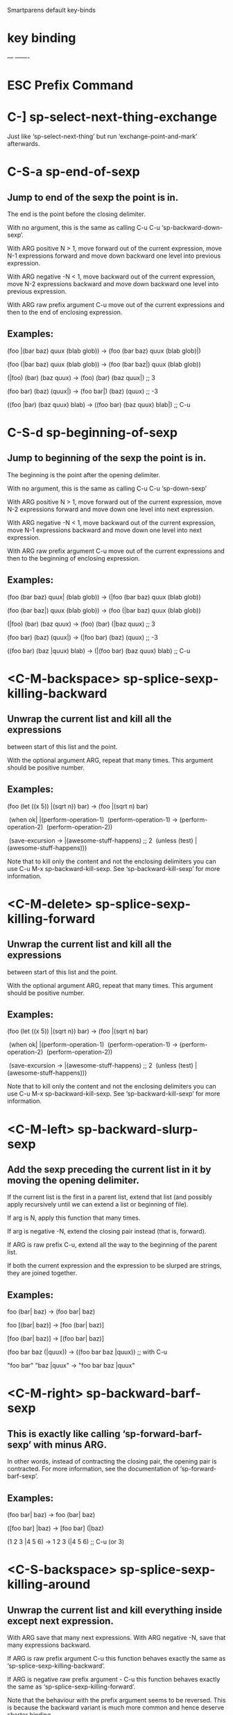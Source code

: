 Smartparens default key-binds


* key             binding
   ---                 -------

* ESC              Prefix Command
* C-]              sp-select-next-thing-exchange
Just like ‘sp-select-next-thing’ but run ‘exchange-point-and-mark’ afterwards.
* C-S-a            sp-end-of-sexp
** Jump to end of the sexp the point is in.

The end is the point before the closing delimiter.

With no argument, this is the same as calling
C-u C-u ‘sp-backward-down-sexp’.

With ARG positive N > 1, move forward out of the current
expression, move N-1 expressions forward and move down backward
one level into previous expression.

With ARG negative -N < 1, move backward out of the current
expression, move N-2 expressions backward and move down backward
one level into previous expression.

With ARG raw prefix argument C-u move out of the current expressions
and then to the end of enclosing expression.

** Examples:

  (foo |(bar baz) quux (blab glob)) -> (foo (bar baz) quux (blab glob)|)

  (foo (|bar baz) quux (blab glob)) -> (foo (bar baz|) quux (blab glob))

  (|foo) (bar) (baz quux) -> (foo) (bar) (baz quux|) ;; 3

  (foo bar) (baz) (quux|) -> (foo bar|) (baz) (quux) ;; -3

  ((foo |bar) (baz quux) blab) -> ((foo bar) (baz quux) blab|) ;; C-u
 
* C-S-d            sp-beginning-of-sexp
** Jump to beginning of the sexp the point is in.

The beginning is the point after the opening delimiter.

With no argument, this is the same as calling
C-u C-u ‘sp-down-sexp’

With ARG positive N > 1, move forward out of the current
expression, move N-2 expressions forward and move down one level
into next expression.

With ARG negative -N < 1, move backward out of the current
expression, move N-1 expressions backward and move down one level
into next expression.

With ARG raw prefix argument C-u move out of the current expressions
and then to the beginning of enclosing expression.

** Examples:

  (foo (bar baz) quux| (blab glob)) -> (|foo (bar baz) quux (blab glob))

  (foo (bar baz|) quux (blab glob)) -> (foo (|bar baz) quux (blab glob))

  (|foo) (bar) (baz quux) -> (foo) (bar) (|baz quux) ;; 3

  (foo bar) (baz) (quux|) -> (|foo bar) (baz) (quux) ;; -3

  ((foo bar) (baz |quux) blab) -> (|(foo bar) (baz quux) blab) ;; C-u

* <C-M-backspace>  sp-splice-sexp-killing-backward
** Unwrap the current list and kill all the expressions
between start of this list and the point.

With the optional argument ARG, repeat that many times.  This
argument should be positive number.

** Examples:

  (foo (let ((x 5)) |(sqrt n)) bar)  -> (foo |(sqrt n) bar)

​  (when ok|                             |(perform-operation-1)
​    (perform-operation-1)            ->  (perform-operation-2)
​    (perform-operation-2))

​  (save-excursion                    -> |(awesome-stuff-happens) ;; 2
​    (unless (test)
​      |(awesome-stuff-happens)))

Note that to kill only the content and not the enclosing
delimiters you can use C-u M-x sp-backward-kill-sexp.
See ‘sp-backward-kill-sexp’ for more information.

* <C-M-delete>     sp-splice-sexp-killing-forward
** Unwrap the current list and kill all the expressions
between start of this list and the point.

With the optional argument ARG, repeat that many times.  This
argument should be positive number.

** Examples:

  (foo (let ((x 5)) |(sqrt n)) bar)  -> (foo |(sqrt n) bar)

​  (when ok|                             |(perform-operation-1)
​    (perform-operation-1)            ->  (perform-operation-2)
​    (perform-operation-2))

​  (save-excursion                    -> |(awesome-stuff-happens) ;; 2
​    (unless (test)
​      |(awesome-stuff-happens)))

Note that to kill only the content and not the enclosing
delimiters you can use C-u M-x sp-backward-kill-sexp.
See ‘sp-backward-kill-sexp’ for more information.

* <C-M-left>       sp-backward-slurp-sexp
** Add the sexp preceding the current list in it by moving the opening delimiter.

If the current list is the first in a parent list, extend that
list (and possibly apply recursively until we can extend a list
or beginning of file).

If arg is N, apply this function that many times.

If arg is negative -N, extend the closing pair instead (that is,
forward).

If ARG is raw prefix C-u, extend all the way to the beginning of the parent list.

If both the current expression and the expression to be slurped
are strings, they are joined together.

** Examples:

  foo (bar| baz)        -> (foo bar| baz)

  foo [(bar| baz)]      -> [foo (bar| baz)]

  [foo (bar| baz)]      -> [(foo bar| baz)]

  (foo bar baz (|quux)) -> ((foo bar baz |quux)) ;; with C-u

  "foo bar" "baz |quux" -> "foo bar baz |quux"

* <C-M-right>      sp-backward-barf-sexp
** This is exactly like calling ‘sp-forward-barf-sexp’ with minus ARG.
In other words, instead of contracting the closing pair, the
opening pair is contracted.  For more information, see the
documentation of ‘sp-forward-barf-sexp’.

** Examples:

  (foo bar| baz) -> foo (bar| baz)

  ([foo bar] |baz) -> [foo bar] (|baz)

  (1 2 3 |4 5 6) -> 1 2 3 (|4 5 6) ;; C-u (or 3)

* <C-S-backspace>  sp-splice-sexp-killing-around
** Unwrap the current list and kill everything inside except next expression.

With ARG save that many next expressions.  With ARG negative -N,
save that many expressions backward.

If ARG is raw prefix argument C-u this function behaves exactly
the same as ‘sp-splice-sexp-killing-backward’.

If ARG is negative raw prefix argument - C-u this function
behaves exactly the same as ‘sp-splice-sexp-killing-forward’.

Note that the behaviour with the prefix argument seems to be
reversed.  This is because the backward variant is much more
common and hence deserve shorter binding.

If ARG is raw prefix argument C-u C-u raise the expression the point
is inside of.  This is the same as ‘sp-backward-up-sexp’ followed by
‘sp-splice-sexp-killing-around’.

** Examples:

  (a b |(c d) e f)      -> |(c d)     ;; with arg = 1

  (a b |c d e f)        -> |c d       ;; with arg = 2

  (- (car x) |a 3)      -> (car x)|   ;; with arg = -1

  (foo (bar |baz) quux) -> |(bar baz) ;; with arg = C-u C-u

* <C-left>         sp-forward-barf-sexp
** Remove the last sexp in the current list by moving the closing delimiter.

If ARG is positive number N, barf that many expressions.

If ARG is negative number -N, contract the opening pair instead.

If ARG is raw prefix C-u, barf all expressions from the one after
point to the end of current list and place the point before the
closing delimiter of the list.

If the current list is empty, do nothing.

** Examples: (prefix arg in comment)

  (foo bar| baz)   -> (foo bar|) baz   ;; nil (defaults to 1)

  (foo| [bar baz]) -> (foo|) [bar baz] ;; 1

  (1 2 3| 4 5 6)   -> (1 2 3|) 4 5 6   ;; C-u (or numeric prefix 3)

  (foo bar| baz)   -> foo (bar| baz)   ;; -1

* <C-right>        sp-forward-slurp-sexp
** Add sexp following the current list in it by moving the closing delimiter.

If the current list is the last in a parent list, extend that
list (and possibly apply recursively until we can extend a list
or end of file).

If ARG is N, apply this function that many times.

If ARG is negative -N, extend the opening pair instead (that is,
backward).

If ARG is raw prefix C-u, extend all the way to the end of the parent list.

If both the current expression and the expression to be slurped
are strings, they are joined together.

See also ‘sp-slurp-hybrid-sexp’ which is similar but handles
C-style syntax better.

** Examples:

  (foo |bar) baz        -> (foo |bar baz)

  [(foo |bar)] baz      -> [(foo |bar) baz]

  [(foo |bar) baz]      -> [(foo |bar baz)]

  ((|foo) bar baz quux) -> ((|foo bar baz quux)) ;; with C-u

  "foo| bar" "baz quux" -> "foo| bar baz quux"

* <M-backspace >   sp-backward-unwrap-sexp
** Unwrap the previous expression.

With ARG N, unwrap Nth expression as returned by
‘sp-backward-sexp’.  If ARG is negative -N, unwrap Nth expression
forward as returned by ‘sp-forward-sexp’.

** Examples:

  (foo bar baz)|     -> foo bar baz|

  (foo bar)| (baz)   -> foo bar| (baz)

  (foo) (bar) (baz)| -> foo (bar) (baz) ;; 3

* <M-delete>       sp-unwrap-sexp
** Unwrap the following expression.

With ARG N, unwrap Nth expression as returned by
‘sp-forward-sexp’.  If ARG is negative -N, unwrap Nth expression
backwards as returned by ‘sp-backward-sexp’.

Return the information about the just unwrapped expression.  Note
that this structure does not represent a valid expression in the
buffer.

** Examples:

  |(foo bar baz)     -> |foo bar baz

  (foo bar| baz)     -> foo bar| baz

  |(foo) (bar) (baz) -> |(foo) bar (baz) ;; 2

* C-M-a            sp-backward-down-sexp
** Move backward down one level of sexp.

With ARG, do this that many times.  A negative argument -N means
move forward but still go down a level.

If ARG is raw prefix argument C-u, descend backward as much as
possible.

If ARG is raw prefix argument C-u C-u, jump to the end of current
list.

If the point is inside sexp and there is no down expression to
descend to, jump to the end of current one.  If moving forward,
jump to beginning of current one.

** Examples:

  foo (bar (baz quux))| -> foo (bar (baz quux)|)

  (bar (baz quux)) foo| -> (bar (baz quux|)) foo ;; 2

  foo (bar (baz (quux) blab))| -> foo (bar (baz (quux|) blab)) ;; C-u

  (foo| (bar baz) quux) -> (foo (bar baz) quux|)

  (foo (bar baz) |quux blab) -> (foo (bar baz) quux blab|) ;; C-u C-u

* C-M-b            sp-backward-sexp
** Move backward across one balanced expression (sexp).

With ARG, do it that many times.  Negative arg -N means move
forward across N balanced expressions.  If there is no previous
expression, jump out of the current one (effectively doing
‘sp-backward-up-sexp’).

With ‘sp-navigate-consider-symbols’ symbols and strings are also
considered balanced expressions.

** Examples: (prefix arg in comment)

  (foo bar baz)|   -> |(foo bar baz)

  (foo| bar baz)   -> (|foo bar baz)

  (foo bar| baz)   -> (|foo bar baz) ;; 2

  (|(foo bar) baz) -> ((|foo bar) baz)

* C-M-d            sp-down-sexp
** Move forward down one level of sexp.

With ARG, do this that many times.  A negative argument -N means
move backward but still go down a level.

If ARG is raw prefix argument C-u, descend forward as much as
possible.

If ARG is raw prefix argument C-u C-u, jump to the beginning of
current list.

If the point is inside sexp and there is no down expression to
descend to, jump to the beginning of current one.  If moving
backwards, jump to end of current one.

** Examples:

  |foo (bar (baz quux)) -> foo (|bar (baz quux))

  |foo (bar (baz quux)) -> foo (bar (|baz quux)) ;; 2

  |foo (bar (baz (quux) blab)) -> foo (bar (baz (|quux) blab)) ;; C-u

  (foo (bar baz) |quux) -> (|foo (bar baz) quux)

  (blab foo |(bar baz) quux) -> (|blab foo (bar baz) quux) ;; C-u C-u

* C-M-e            sp-up-sexp
** Move forward out of one level of parentheses.

With ARG, do this that many times.  A negative argument means
move backward but still to a less deep spot.

The argument INTERACTIVE is for internal use only.

If called interactively and ‘sp-navigate-reindent-after-up’ is
enabled for current major-mode, remove the whitespace between end
of the expression and the last "thing" inside the expression.

If ‘sp-navigate-close-if-unbalanced’ is non-nil, close the
unbalanced expressions automatically.

** Examples:

  (foo |(bar baz) quux blab) -> (foo (bar baz) quux blab)|

  (foo (bar |baz) quux blab) -> (foo (bar baz) quux blab)| ;; 2

  (foo bar |baz              -> (foo bar baz)| ;; re-indent the expression
​   )

  (foo  |(bar baz)           -> (foo)| (bar baz) ;; close unbalanced expr.

* C-M-f            sp-forward-sexp
** Move forward across one balanced expression.

With ARG, do it that many times.  Negative arg -N means move
backward across N balanced expressions.  If there is no forward
expression, jump out of the current one (effectively doing
‘sp-up-sexp’).

With ‘sp-navigate-consider-symbols’ symbols and strings are also
considered balanced expressions.

** Examples: (prefix arg in comment)

  |(foo bar baz)   -> (foo bar baz)|

  (|foo bar baz)   -> (foo| bar baz)

  (|foo bar baz)   -> (foo bar| baz) ;; 2

  (foo (bar baz|)) -> (foo (bar baz)|)

* C-M-k            sp-kill-sexp

** With ARG being positive number N, repeat that many times.

With ARG being Negative number -N, repeat that many times in
backward direction.

With ARG being raw prefix C-u, kill all the expressions from
point up until the end of current list.  With raw prefix - C-u,
kill all the expressions from beginning of current list up until
point.  If point is inside a symbol, this is also killed.  If
there is no expression after/before the point, just delete the
whitespace up until the closing/opening delimiter.

With ARG being raw prefix C-u C-u, kill current list (the list
point is inside).

With ARG numeric prefix 0 (zero) kill the insides of the current
list, that is everything from after the opening delimiter to
before the closing delimiter.

If ARG is nil, default to 1 (kill single expression forward)

If second optional argument DONT-KILL is non-nil, save the to be
killed region in the kill ring, but do not kill the region from
buffer.

With ‘sp-navigate-consider-symbols’, symbols and strings are also
considered balanced expressions.

** Examples:

 (foo |(abc) bar)  -> (foo | bar) ;; nil, defaults to 1

 (foo (bar) | baz) -> |           ;; 2

 (foo |(bar) baz)  -> |           ;; C-u C-u

 (1 |2 3 4 5 6)    -> (1|)        ;; C-u

 (1 |2 3 4 5 6)    -> (1 | 5 6)   ;; 3

 (1 2 3 4 5| 6)    -> (1 2 3 | 6) ;; -2

 (1 2 3 4| 5 6)    -> (|5 6)      ;; - C-u

 (1 2 |   )        -> (1 2|)      ;; C-u, kill useless whitespace

 (1 2 3 |4 5 6)    -> (|)         ;; 0

Note: prefix argument is shown after the example in
"comment". Assumes ‘sp-navigate-consider-symbols’ equal to t.

* C-M-n            sp-next-sexp
** Move forward to the beginning of next balanced expression.

With ARG, do it that many times.  If there is no next expression
at current level, jump one level up (effectively doing
‘sp-backward-up-sexp’).  Negative arg -N means move to the
beginning of N-th previous balanced expression.

With ‘sp-navigate-consider-symbols’ symbols and strings are also
considered balanced expressions.

** Examples:

  ((foo) |bar (baz quux)) -> ((foo) bar |(baz quux))

  ((foo) bar |(baz quux)) -> |((foo) bar (baz quux))

* C-M-p            sp-previous-sexp
** Move backward to the end of previous balanced expression.

With ARG, do it that many times.  If there is no next
expression at current level, jump one level up (effectively
doing ‘sp-up-sexp’).  Negative arg -N means move to the end of
N-th following balanced expression.

With ‘sp-navigate-consider-symbols’ symbols and strings are also
considered balanced expressions.

** Examples:

  ((foo) bar| (baz quux)) -> ((foo)| bar (baz quux))

  ((foo)| bar (baz quux)) -> ((foo) bar (baz quux))|

* C-M-u            sp-backward-up-sexp
** Move backward out of one level of parentheses.

With ARG, do this that many times.  A negative argument means
move forward but still to a less deep spot.

The argument INTERACTIVE is for internal use only.

If called interactively and ‘sp-navigate-reindent-after-up’ is
enabled for current major-mode, remove the whitespace between
beginning of the expression and the first "thing" inside the
expression.

** Examples:

  (foo (bar baz) quux| blab) -> |(foo (bar baz) quux blab)

  (foo (bar |baz) quux blab) -> |(foo (bar baz) quux blab) ;; 2

  (                  -> |(foo bar baz)
​    foo |bar baz)

* C-M-w            sp-copy-sexp
** Copy the following ARG expressions to the kill-ring.

This is exactly like calling ‘sp-kill-sexp’ with second argument
t.  All the special prefix arguments work the same way.

* C-M-]            sp-select-next-thing
** Set active region over next thing as recognized by ‘sp-get-thing’.

If ARG is positive N, select N expressions forward.

If ARG is negative -N, select N expressions backward.

If ARG is a raw prefix C-u select all the things up until the
end of current expression.

If ARG is a raw prefix C-u C-u select the current expression (as
if doing ‘sp-backward-up-sexp’ followed by
‘sp-select-next-thing’).

If ARG is number 0 (zero), select all the things inside the
current expression.

If POINT is non-nil, it is assumed it’s a point inside the buffer
from which the selection extends, either forward or backward,
depending on the value of ARG.

If the currently active region contains a balanced expression,
following invocation of ‘sp-select-next-thing’ will select the
inside of this expression .  Therefore calling this function
twice with no active region will select the inside of the next
expression.

If the point is right in front of the expression any potential
prefix is ignored.  For example, ’|(foo) would only select (foo)
and not include ’ in the selection.  If you wish to also select
the prefix, you have to move the point backwards.

With ‘sp-navigate-consider-symbols’ symbols and strings are also
considered balanced expressions.

* M-B              sp-backward-symbol
** Move point to the next position that is the beginning of a symbol.

With ARG being positive number N, repeat that many times.

With ARG being Negative number -N, repeat that many times in
forward direction.

A symbol is any sequence of characters that are in either the word
constituent or symbol constituent syntax class.  Current symbol only
extend to the possible opening or closing delimiter as defined by
‘sp-add-pair’ even if part of this delimiter would match "symbol"
syntax classes.

** Examples:

  foo bar| baz            -> foo |bar baz

  ((foo bar) baz)|        -> ((foo |bar) baz) ;; 2

  (quux ((foo) bar) baz)| -> (|quux ((foo) bar) baz) ;; 4

* M-D              sp-splice-sexp
** Unwrap the current list.

With ARG N, unwrap Nth list as returned by applying ‘sp-up-sexp’
N times.  This function expect positive arg.

** Examples:

  (foo (bar| baz) quux) -> (foo bar| baz quux)

  (foo |(bar baz) quux) -> foo |(bar baz) quux

  (foo (bar| baz) quux) -> foo (bar| baz) quux ;; 2

* M-F              sp-forward-symbol
** Move point to the next position that is the end of a symbol.

With ARG being positive number N, repeat that many times.

With ARG being Negative number -N, repeat that many times in
backward direction.

A symbol is any sequence of characters that are in either the
word constituent or symbol constituent syntax class.  Current
symbol only extend to the possible opening or closing delimiter
as defined by ‘sp-add-pair’ even if part of this delimiter
would match "symbol" syntax classes.

** Examples:

  |foo bar baz          -> foo| bar baz

  |foo (bar (baz))      -> foo (bar| (baz)) ;; 2

  |foo (bar (baz) quux) -> foo (bar (baz) quux|) ;; 4

 
--------------------------------

* C-M-q           prog-indent-sexp
* 
* C-M-@           mark-sexp

* C-M-t           transpose-sexps

* C-M-SPC         mark-sexp

* ESC <C-backspace>               backward-kill-sexp
* ESC <C-delete>                  backward-kill-sexp
* ESC <C-down>                    down-list
* ESC <C-end>                     end-of-defun
* ESC <C-home>                    beginning-of-defun
* ESC <C-left>                    backward-sexp
* ESC <C-right>                   forward-sexp
